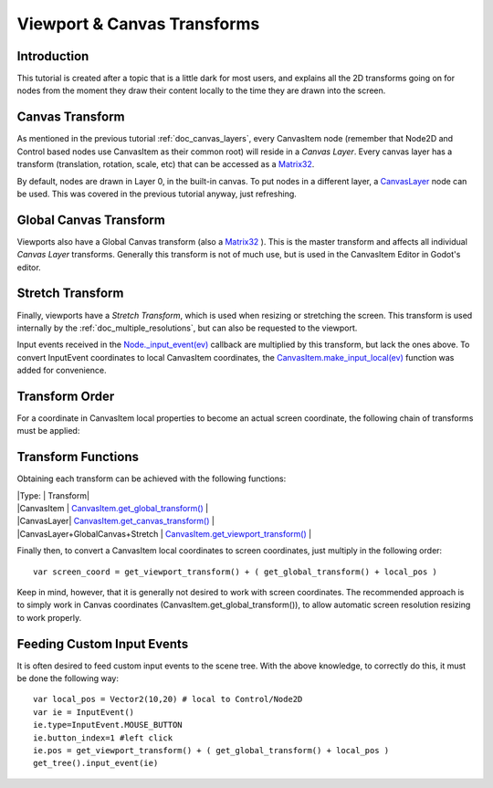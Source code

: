 .. _doc_viewport_and_canvas_transforms:

Viewport & Canvas Transforms
============================

Introduction
------------

This tutorial is created after a topic that is a little dark for most
users, and explains all the 2D transforms going on for nodes from the
moment they draw their content locally to the time they are drawn into
the screen.

Canvas Transform
----------------

As mentioned in the previous tutorial :ref:`doc_canvas_layers`, every
CanvasItem node (remember that Node2D and Control based nodes use
CanvasItem as their common root) will reside in a *Canvas Layer*. Every
canvas layer has a transform (translation, rotation, scale, etc) that
can be accessed as a
`Matrix32 <https://github.com/okamstudio/godot/wiki/class_matrix32>`__.

By default, nodes are drawn in Layer 0, in the built-in canvas. To put
nodes in a different layer, a
`CanvasLayer <https://github.com/okamstudio/godot/wiki/class_canvaslayer>`__
node can be used. This was covered in the previous tutorial anyway, just
refreshing.

Global Canvas Transform
-----------------------

Viewports also have a Global Canvas transform (also a
`Matrix32 <https://github.com/okamstudio/godot/wiki/class_matrix32>`__
). This is the master transform and affects all individual *Canvas
Layer* transforms. Generally this transform is not of much use, but is
used in the CanvasItem Editor in Godot's editor.

Stretch Transform
-----------------

Finally, viewports have a *Stretch Transform*, which is used when
resizing or stretching the screen. This transform is used internally by
the :ref:`doc_multiple_resolutions`, but can also be requested to the viewport.

Input events received in the
`Node.\_input\_event(ev) <https://github.com/okamstudio/godot/wiki/class_node#_input_event>`__
callback are multiplied by this transform, but lack the ones above. To
convert InputEvent coordinates to local CanvasItem coordinates, the
`CanvasItem.make\_input\_local(ev) <https://github.com/okamstudio/godot/wiki/class_canvasitem#make_input_local>`__
function was added for convenience.

Transform Order
---------------

For a coordinate in CanvasItem local properties to become an actual
screen coordinate, the following chain of transforms must be applied:

.. image:: /img/viewport_transforms2.png

Transform Functions
-------------------

Obtaining each transform can be achieved with the following functions:

| \|Type: \| Transform\|
| \|CanvasItem \|
  `CanvasItem.get\_global\_transform() <https://github.com/okamstudio/godot/wiki/class_canvasitem#get_global_transform>`__
  \|
| \|CanvasLayer\|
  `CanvasItem.get\_canvas\_transform() <https://github.com/okamstudio/godot/wiki/class_canvasitem#get_canvas_transform>`__
  \|
| \|CanvasLayer+GlobalCanvas+Stretch \|
  `CanvasItem.get\_viewport\_transform() <https://github.com/okamstudio/godot/wiki/class_canvasitem#get_viewport_transform>`__
  \|

Finally then, to convert a CanvasItem local coordinates to screen
coordinates, just multiply in the following order:

::

    var screen_coord = get_viewport_transform() + ( get_global_transform() + local_pos )

Keep in mind, however, that it is generally not desired to work with
screen coordinates. The recommended approach is to simply work in Canvas
coordinates (CanvasItem.get\_global\_transform()), to allow automatic
screen resolution resizing to work properly.

Feeding Custom Input Events
---------------------------

It is often desired to feed custom input events to the scene tree. With
the above knowledge, to correctly do this, it must be done the following
way:

::

    var local_pos = Vector2(10,20) # local to Control/Node2D
    var ie = InputEvent()
    ie.type=InputEvent.MOUSE_BUTTON
    ie.button_index=1 #left click
    ie.pos = get_viewport_transform() + ( get_global_transform() + local_pos )
    get_tree().input_event(ie)




